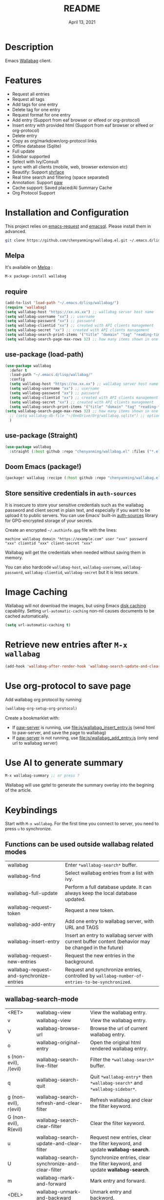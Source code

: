 #+TITLE:   README
#+DATE:    April 13, 2021
#+SINCE:   <replace with next tagged release version>
#+STARTUP: inlineimages nofold

[[https://melpa.org/#/wallabag][file:https://melpa.org/packages/wallabag-badge.svg]]

* Table of Contents :TOC_1:noexport:
- [[#description][Description]]
- [[#features][Features]]
- [[#installation-and-configuration][Installation and Configuration]]
- [[#image-caching][Image Caching]]
- [[#retrieve-new-entries-after-m-x-wallabag][Retrieve new entries after =M-x wallabag=]]
- [[#use-org-protocol-to-save-page][Use org-protocol to save page]]
- [[#use-ai-to-generate-summary][Use AI to generate summary]]
- [[#keybindings][Keybindings]]

* Description
Emacs [[https://github.com/wallabag/wallabag][Wallabag]] client.
#+attr_org: :width 600px
[[file:images/homepage.png]]

#+attr_org: :width 600px
[[file:images/paw.png]]

* Features
- Request all entries
- Request all tags
- Add tags for one entry
- Delete tag for one entry
- Request format for one entry
- Add entry (Support from eaf browser or elfeed or org-protocol)
- Insert entry with provided html (Support from eaf browser or elfeed or org-protocol)
- Delete entry
- Copy as org/markdown/org-protocol links
- Offline database (Sqlite)
- Full update
- Sidebar supported
- Select with Ivy/Consult
- sync with all clients (mobile, web, browser extension etc)
- Beautify: Support [[https://github.com/chenyanming/shrface][shrface]]
- Real time search and filtering (space separated)
- Annotation: Support [[https://github.com/chenyanming/paw][paw]]
- Cache support: Saved placed/AI Summary Cache
- Org Protocol Support

* Installation and Configuration
This project relies on [[https://github.com/tkf/emacs-request][emacs-request]] and [[https://github.com/skeeto/emacsql][emacsql]]. Please install them in advanced.

#+begin_src sh
git clone https://github.com/chenyanming/wallabag.el.git ~/.emacs.d/lisp/wallabag/
#+end_src

** Melpa
It's available on [[https://melpa.org/][Melpa]] :

#+BEGIN_SRC emacs-lisp
M-x package-install wallabag
#+END_SRC

** require
#+BEGIN_SRC emacs-lisp
(add-to-list 'load-path "~/.emacs.d/lisp/wallabag/")
(require 'wallabag)
(setq wallabag-host "https://xx.xx.xx") ;; wallabag server host name
(setq wallabag-username "xx") ;; username
(setq wallabag-password "xx") ;; password
(setq wallabag-clientid "xx") ;; created with API clients management
(setq wallabag-secret "xx") ;; created with API clients management
(setq wallabag-search-print-items '("title" "domain" "tag" "reading-time" "date")) ;; control what content should be show in *wallabag-search*
(setq wallabag-search-page-max-rows 32) ;; how many items shown in one page
#+END_SRC


** use-package (load-path)
#+begin_src emacs-lisp
(use-package wallabag
  :defer t
  :load-path "~/.emacs.d/lisp/wallabag/"
  :config
  (setq wallabag-host "https://xx.xx.xx") ;; wallabag server host name
  (setq wallabag-username "xx") ;; username
  (setq wallabag-password "xx") ;; password
  (setq wallabag-clientid "xx") ;; created with API clients management
  (setq wallabag-secret "xx") ;; created with API clients management
  (setq wallabag-search-print-items '("title" "domain" "tag" "reading-time" "date")) ;; control what content should be show in *wallabag-search*
(setq wallabag-search-page-max-rows 32) ;; how many items shown in one page
  ;; (setq wallabag-db-file "~/OneDrive/Org/wallabag.sqlite") ;; optional, default is saved to ~/.emacs.d/.cache/wallabag.sqlite
  )
#+end_src

** use-package (Straight)
#+begin_src emacs-lisp
(use-package wallabag
  :straight (:host github :repo "chenyanming/wallabag.el" :files ("*.el" "*.alist" "*.css")))
#+end_src

** Doom Emacs (package!)
#+begin_src emacs-lisp
(package! wallabag :recipe (:host github :repo "chenyanming/wallabag.el" :files ("*.el" "*.alist" "*.css")))
#+end_src
** Store sensitive credentials in ~auth-sources~
It is insecure to store your sensitive credentials such as the wallabag password and client secret
in plain text, and especially if you want to be upload it to public servers. You can use Emacs'
built-in [[https://www.gnu.org/software/emacs/manual/html_mono/auth.html][auth-sources]] library for GPG-encrypted storage of your secrets.

Create an encrypted =~/.authinfo.gpg= file with the lines:
#+begin_src
machine wallabag domain "https://example.com" user "xxx" password "xxx" clientid "xxx" client-secret "xxx"
#+end_src

Wallabag will get the credentials when needed without saving them in memory. 

You can also hardcode ~wallabag-host~, ~wallabag-username~, ~wallabag-password~, ~wallabag-clientid~, ~wallabag-secret~ but it is less secure.

* Image Caching
Wallabag will not download the images, but using Emacs [[https://www.gnu.org/software/emacs/manual/html_node/url/Disk-Caching.html][disk caching]] capability. Setting ~url-automatic-caching~ non-nil causes documents to be cached automatically.
#+begin_src emacs-lisp
(setq url-automatic-caching t)
#+end_src

* Retrieve new entries after =M-x wallabag=
#+begin_src emacs-lisp
(add-hook 'wallabag-after-render-hook 'wallabag-search-update-and-clear-filter)
#+end_src


* Use org-protocol to save page
Add wallabag org protocol by running:
#+begin_src emacs-lisp
(wallabag-org-setup-org-protocol)
#+end_src

Create a bookmarklet with:
- If [[https://www.piwheels.org/project/emacs-paw/][paw-server]] is running, use [[file:js/wallabag_insert_entry.js]] (send html to paw-server, and save the page to wallabag)
- If [[https://www.piwheels.org/project/emacs-paw/][paw-server]] is not running, use [[file:js/wallabag_add_entry.js]] (only send url to wallabag server)

* Use AI to generate summary
#+begin_src emacs-lisp
M-x wallabag-summary ;; or press ?
#+end_src
Wallabag will use gptel to generate the summary overlay into the begining of the article.

#+attr_org: :width 600px
[[file:images/summary.gif]]

* Keybindings
Start with ~M-x wallabag~. 
For the first time you connect to server, you need to press ~u~ to synchronize.

** Functions can be used outside wallabag related modes
| wallabag                                 | Enter ~*wallabag-search*~ buffer.                                                                        |
| wallabag-find                            | Select wallabag entries from a list with ivy.                                                          |
| wallabag-full-update                     | Perform a full database update. It can always keep the local database updated.                         |
| wallabag-request-token                   | Request a new token.                                                                                   |
| wallabag-add-entry                       | Add one entry to wallabag server, with URL and TAGS                                                    |
| wallabag-insert-entry                    | Insert an entry to wallabag server with current buffer content (behavior may be changed in the future) |
| wallabag-request-new-entries             | Request the new entries in the background.                                                             |
| wallabag-request-and-synchronize-entries | Request and synchronize entries, controlled by ~wallabag-number-of-entries-to-be-synchronized~.          |

** wallabag-search-mode

    | <RET>                 | wallabag-view                                | View the wallabag entry.                                                   |
    | v                     | wallabag-view                                | View the wallabag entry.                                                   |
    | V                     | wallabag-browse-url                          | Browse the url of current wallabag entry.                                  |
    | o                     | wallabag-original-entry                      | Open the original html rendered wallabag entry.                            |
    | s (non-evil), /(evil) | wallabag-search-live-filter                  | Filter the ~*wallabag-search*~ buffer.                                       |
    | q                     | wallabag-search-quit                         | Quit ~*wallabag-entry*~ then ~*wallabag-search*~ and ~*wallabag-sidebar*~.       |
    | g (non-evil), r(evil) | wallabag-search-refresh-and-clear-filter     | Refresh wallabag and clear the filter keyword.                             |
    | G (non-evil), R(evil) | wallabag-search-clear-filter                 | Clear the filter keyword.                                                  |
    | u                     | wallabag-search-update-and-clear-filter      | Request new entries, clear the filter keyword, and update *wallabag-search*. |
    | U                     | wallabag-search-synchronize-and-clear-filter | Synchronize entries, clear the filter keyword, and update *wallabag-search*. |
    | m                     | wallabag-mark-and-forward                    | Mark entry and forward.                                                    |
    | <DEL>                 | wallabag-unmark-and-backward                 | Unmark entry and backword.                                                 |
    | a                     | wallabag-add-entry                           | Add an entry.                                                              |
    | d                     | wallabag-delete-entry                        | Delete an entry.                                                           |
    | n(non-evil), j(evil)  | wallabag-next-entry                          | Move to next entry.                                                        |
    | p(non-evil), k(evil)  | wallabag-previous-entry                      | Move to previous entry.                                                    |
    | w(non-evil), y(evil)  | wallabag-org-link-copy                       | Copy marked entries as org links.                                          |
    | t                     | wallabag-add-tags                            | Add tags (seperated by comma) to entry at point.                           |
    | T                     | wallabag-remove-tag                          | Remove one tag from list.                                                  |
    | '                     | wallabag-toggle-sidebar                      | Toggle sidebar.                                                            |
    | x                     | wallabag-update-entry-archive                | Toggle archive (Read/Unread).                                              |
    | f                     | wallabag-update-entry-starred                | Toggle star (favorites).                                                   |
    | i                     | wallabag-update-entry-title                  | Update title.                                                              |
    | I                     | wallabag-update-entry-origin_url             | Update origin url (from where you found it).                               |

** wallabag-entry-mode
    | r       | wallabag-view           | Refresh wallabag entry.                         |
    | M-x     | wallabag-browse-url     | Browse the url of current wallabag entry.       |
    | o       | wallabag-original-entry | Open the original html rendered wallabag entry. |
    | q       | wallabag-entry-quit     | Quit ~*wallabag-entry*~.                          |
    | mouse-1 | wallabag-mouse-1        | Browse the url.                                 |
    | ret     | wallabag-ret            | Browse the url.                                 |

** wallabag-sidebar-mode

    | '                     | wallabag-toggle-sidebar            | Toggle sidebar.           |
    | <RET>                 | wallabag-sidebar-find-tag          | Filter by tag at point.   |
    | g (non-evil), r(evil) | wallabag-search-clear-filter       | Clear the filter keyword. |
    | G (non-evil), R(evil) | wallabag-search-clear-filter       | Clear the filter keyword. |
    | n                     | wallabag-sidebar-find-next-tag     | Filter by next tag.       |
    | p                     | wallabag-sidebar-find-previous-tag | Filter by previous tag.   |
    | q                     | wallabag-sidebar-quit              | Quit sidebar.             |

